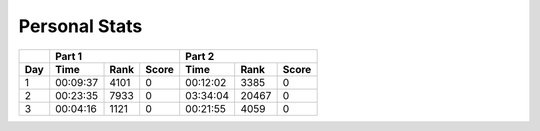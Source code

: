 .. |nbsp| unicode:: 0xA0 
   :trim:

**************************
Personal Stats
**************************

======  ========  =====  =====  ========  =====  =====
|nbsp|  Part 1                  Part 2        
------  ----------------------  ----------------------
Day     Time      Rank   Score  Time       Rank  Score
======  ========  =====  =====  ========  =====  =====
     1  00:09:37   4101      0  00:12:02   3385      0
     2  00:23:35   7933      0  03:34:04  20467      0
     3  00:04:16   1121      0  00:21:55   4059      0
======  ========  =====  =====  ========  =====  =====

